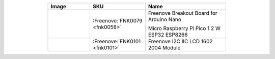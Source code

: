 


.. list-table:: 
   :header-rows: 1 
   :width: 70%
   :align: center
   :widths: 6 3 12
   
   * -  Image
     -  SKU
     -  Name

   * -  |FNK0079|
     -  :Freenove:`FNK0079 <fnk0058>`
     -  Freenove Breakout Board for Arduino Nano 
      
        Micro Raspberry Pi Pico 1 2 W ESP32 ESP8266
       

   * -  |FNK0101|
     -  :Freenove:`FNK0101 <fnk0101>`
     -  Freenove I2C IIC LCD 1602 2004 Module

.. |FNK0079| image:: ../_static/products/Components/FNK0079.png    
.. |FNK0101| image:: ../_static/products/Components/FNK0101.png     